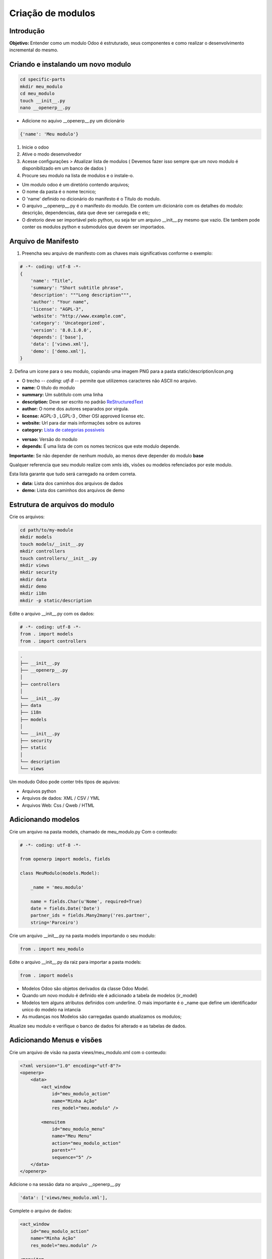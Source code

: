 Criação de modulos
==================

Introdução
----------

**Objetivo:** Entender como um modulo Odoo é estruturado, seus componentes e
como realizar o desenvolvimento incremental do mesmo.


Criando e instalando um novo modulo
-----------------------------------

.. code-block:: shell

    cd specific-parts
    mkdir meu_modulo
    cd meu_modulo
    touch __init__.py
    nano __openerp__.py

- Adicione no aquivo __openerp__.py um dicionário

.. code-block:: python

    {'name': 'Meu modulo'}

.. nextslide::

1. Inicie o odoo
2. Ative o modo desenvolvedor
3. Acesse configurações > Atualizar lista de modulos ( Devemos fazer isso sempre que um novo modulo é disponibilizado em um banco de dados )
4. Procure seu modulo na lista de modulos e o instale-o.

.. nextslide::

- Um modulo odoo é um diretório contendo arquivos;
- O nome da pasta é o nome tecnico;
- O 'name' definido no dicionário do manifesto é o Titulo do modulo.
- O arquivo __openerp__.py é o manifesto do modulo. Ele contem um dicionário com os detalhes do modulo: descrição, dependencias, data que deve ser carregada e etc;
- O diretorio deve ser importável pelo python, ou seja ter um arquivo __init__.py mesmo que vazio. Ele tambem pode conter os modulos python e submodulos que devem ser importados.

Arquivo de Manifesto
--------------------
1. Preencha seu arquivo de manifesto com as chaves mais significativas conforme o exemplo:

.. code-block:: python

    # -*- coding: utf-8 -*-
    {
        'name': "Title",
        'summary': "Short subtitle phrase",
        'description': """Long description""",
        'author': "Your name",
        'license': "AGPL-3",
        'website': "http://www.example.com",
        'category': 'Uncategorized',
        'version': '8.0.1.0.0',
        'depends': ['base'],
        'data': ['views.xml'],
        'demo': ['demo.xml'],
    }

.. nextslide::

2. Defina um icone para o seu modulo, copiando uma imagem PNG para a pasta
static/description/icon.png

- O trecho -*- coding: utf-8 -*- permite que utilizemos caracteres não ASCII no arquivo.
- **name:** O titulo do modulo
- **summary:** Um subtitulo com uma linha
- **description:** Deve ser escrito no padrão `ReStructuredText <http://docutils.sourceforge.net/docs/user/rst/quickstart.html>`_
- **author:** O nome dos autores separados por virgula.
- **license:** AGPL-3 , LGPL-3 , Other OSI approved license etc.
- **website:** Url para dar mais informações sobre os autores
- **category:** `Lista de categorias possiveis <https://github.com/odoo/odoo/blob/master/openerp/addons/base/module/module_data.xml>`_

.. nextslide::

- **versao:** Versão do modulo
- **depends:** É uma lista de com os nomes tecnicos que este modulo depende.

**Importante:** Se não depender de nenhum modulo, ao menos deve depender do modulo **base**

Qualquer referencia que seu modulo realize com xmls ids, visões ou modelos refenciados por este modulo.

Esta lista garante que tudo será carregado na ordem correta.

.. nextslide::

- **data:** Lista dos caminhos dos arquivos de dados
- **demo:** Lista dos caminhos dos arquivos de demo


Estrutura de arquivos do modulo
-------------------------------

Crie os arquivos:

.. code-block:: shell

    cd path/to/my-module
    mkdir models
    touch models/__init__.py
    mkdir controllers
    touch controllers/__init__.py
    mkdir views
    mkdir security
    mkdir data
    mkdir demo
    mkdir i18n
    mkdir -p static/description

.. nextslide::

Edite o arquivo __init__.py com os dados:

.. code-block:: python

    # -*- coding: utf-8 -*-
    from . import models
    from . import controllers


.. nextslide::

.. code-block:: shell

    .
    ├── __init__.py
    ├── __openerp__.py
    │
    ├── controllers
    │
    └── __init__.py
    ├── data
    ├── i18n
    ├── models
    │
    └── __init__.py
    ├── security
    ├── static
    │
    └── description
    └── views

.. nextslide::

Um modudo Odoo pode conter três tipos de aquivos:

- Arquivos python
- Arquivos de dados: XML / CSV / YML
- Arquivos Web: Css / Qweb / HTML


Adicionando modelos
-------------------

Crie um arquivo na pasta models, chamado de meu_modulo.py Com o conteudo:

.. code-block:: python

    # -*- coding: utf-8 -*-

    from openerp import models, fields

    class MeuModulo(models.Model):

        _name = 'meu.modulo'

        name = fields.Char(u'Nome', required=True)
        date = fields.Date('Date')
        partner_ids = fields.Many2many('res.partner',
        string='Parceiro')

Crie um arquivo __init__.py na pasta models importando o seu modulo:

.. code-block:: python

    from . import meu_modulo

.. nextslide::

Edite o arquivo __init__.py da raiz para importar a pasta models:

.. code-block:: python

    from . import models


.. nextslide::

- Modelos Odoo são objetos derivados da classe Odoo Model.
- Quando um novo modulo é definido ele é adicionado a tabela de modelos (ir_model)
- Modelos tem alguns atributos definidos com underline. O mais importante é o _name que define um identificador unico do modelo na intancia
- As mudanças nos Modelos são carregadas quando atualizamos os modulos;

Atualize seu modulo e verifique o banco de dados foi alterado e as tabelas de dados.


Adicionando Menus e visões
--------------------------

Crie um arquivo de visão na pasta views/meu_modulo.xml com o conteudo:

.. code-block:: xml

    <?xml version="1.0" encoding="utf-8"?>
    <openerp>
        <data>
            <act_window
                id="meu_modulo_action"
                name="Minha Ação"
                res_model="meu.modulo" />

            <menuitem
                id="meu_modulo_menu"
                name="Meu Menu"
                action="meu_modulo_action"
                parent=""
                sequence="5" />
        </data>
    </openerp>

Adicione o na sessão data no arquivo __openerp__.py

.. code-block:: xml

    'data': ['views/meu_modulo.xml'],

.. nextslide::

Complete o arquivo de dados:

.. code-block:: xml

    <act_window
        id="meu_modulo_action"
        name="Minha Ação"
        res_model="meu.modulo" />

    <menuitem
        id="meu_modulo_menu"
        name="Meu Menu"
        action="meu_modulo_action"
        parent=""
        sequence="5" />


.. nextslide::

Atualize seu modulo e verifique as alterações


.. nextslide::

Defina um formulário personalizado.

.. code-block:: xml

     <record id="meu_modulo_view_form" model="ir.ui.view">
        <field name="name">Meu modulo Form</field>
        <field name="model">meu.modulo</field>
        <field name="arch" type="xml">
            <form>
                <group>
                    <field name="name"/>
                    <field name="partner_ids" widget="many2many_tags"/>
                </group>
                <group>
                    <field name="date"/>
                </group>
            </form>
        </field>
     </record>

.. nextslide::

Defina uma visão lista

.. code-block:: xml

    <record id="meu_modulo_view_tree" model="ir.ui.view">
    <field name="name">Meu Modulo List</field>
    <field name="model">meu.modulo</field>
        <field name="arch" type="xml">
            <tree>
                <field name="name"/>
                <field name="date"/>
            </tree>
        </field>
    </record>


.. nextslide::

Defina uma busca personalizada

.. code-block:: xml

    <record id="meu_modulo_view_search" model="ir.ui.view">
        <field name="name">Meu modulo Search</field>
        <field name="model">meu.modulo</field>
        <field name="arch" type="xml">
            <search>
                <field name="name"/>
                <field name="partner_ids"/>
                <filter string="S/ Parceiros"
                    domain="[('partner_ids','=',False)]"/>
            </search>
        </field>
    </record>

Criando modulos a partir de um template
---------------------------------------

.. TODO: